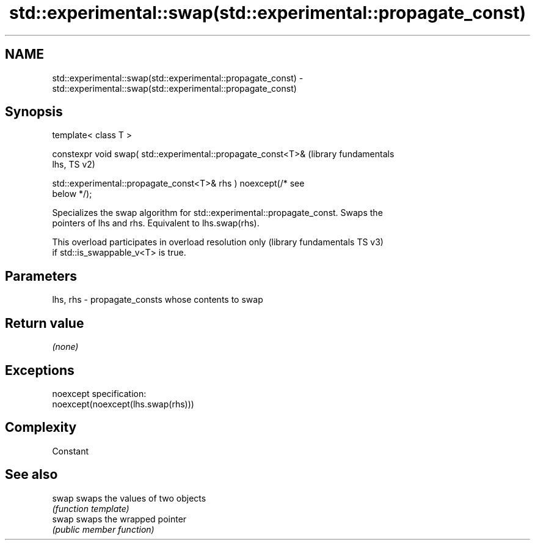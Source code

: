 .TH std::experimental::swap(std::experimental::propagate_const) 3 "2022.07.31" "http://cppreference.com" "C++ Standard Libary"
.SH NAME
std::experimental::swap(std::experimental::propagate_const) \- std::experimental::swap(std::experimental::propagate_const)

.SH Synopsis
   template< class T >

   constexpr void swap( std::experimental::propagate_const<T>&    (library fundamentals
   lhs,                                                           TS v2)

   std::experimental::propagate_const<T>& rhs ) noexcept(/* see
   below */);

   Specializes the swap algorithm for std::experimental::propagate_const. Swaps the
   pointers of lhs and rhs. Equivalent to lhs.swap(rhs).

   This overload participates in overload resolution only  (library fundamentals TS v3)
   if std::is_swappable_v<T> is true.

.SH Parameters

   lhs, rhs - propagate_consts whose contents to swap

.SH Return value

   \fI(none)\fP

.SH Exceptions

   noexcept specification:
   noexcept(noexcept(lhs.swap(rhs)))

.SH Complexity

   Constant

.SH See also

   swap swaps the values of two objects
        \fI(function template)\fP
   swap swaps the wrapped pointer
        \fI(public member function)\fP
